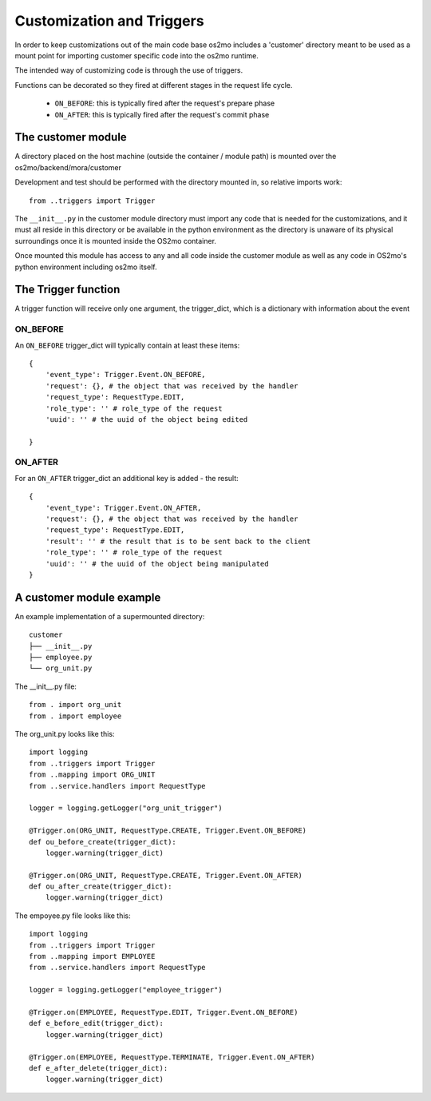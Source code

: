 Customization and Triggers
==========================

In order to keep customizations out of the main code base os2mo includes 
a 'customer' directory meant to be used as a mount point for importing
customer specific code into the os2mo runtime.

The intended way of customizing code is through the use of triggers.

Functions can be decorated so they fired at different stages in the request life cycle. 

 * ``ON_BEFORE``: this is typically fired after the request's prepare phase
 * ``ON_AFTER``: this is typically fired after the request's commit phase

The customer module
-------------------

A directory placed on the host machine (outside the container / module path) is mounted over the os2mo/backend/mora/customer

Development and test should be performed with the directory mounted in, so relative imports work: ::

    from ..triggers import Trigger

The ``__init__.py`` in the customer module directory must import any code that is needed for the customizations, and it must all reside in this directory or be available in the python environment as the directory is unaware of its physical surroundings once it is mounted inside the OS2mo container.

Once mounted this module has access to any and all code inside the customer module as well as any code in OS2mo's python environment including os2mo itself.

The Trigger function
--------------------

A trigger function will receive only one argument, the trigger_dict, which is a dictionary with information about the event

ON_BEFORE
^^^^^^^^^

An ``ON_BEFORE`` trigger_dict will typically contain at least these items: ::

    {
        'event_type': Trigger.Event.ON_BEFORE,
        'request': {}, # the object that was received by the handler
        'request_type': RequestType.EDIT,
        'role_type': '' # role_type of the request
        'uuid': '' # the uuid of the object being edited

    }


ON_AFTER
^^^^^^^^

For an ``ON_AFTER`` trigger_dict an additional key is added - the result: ::

    {
        'event_type': Trigger.Event.ON_AFTER,
        'request': {}, # the object that was received by the handler
        'request_type': RequestType.EDIT,
        'result': '' # the result that is to be sent back to the client
        'role_type': '' # role_type of the request
        'uuid': '' # the uuid of the object being manipulated
    }

A customer module example
-------------------------

An example implementation of a supermounted directory: ::

    customer
    ├── __init__.py
    ├── employee.py
    └── org_unit.py

The __init__.py file: ::

    from . import org_unit
    from . import employee

The org_unit.py looks like this: ::

    import logging
    from ..triggers import Trigger
    from ..mapping import ORG_UNIT
    from ..service.handlers import RequestType

    logger = logging.getLogger("org_unit_trigger")

    @Trigger.on(ORG_UNIT, RequestType.CREATE, Trigger.Event.ON_BEFORE)
    def ou_before_create(trigger_dict):
        logger.warning(trigger_dict)

    @Trigger.on(ORG_UNIT, RequestType.CREATE, Trigger.Event.ON_AFTER)
    def ou_after_create(trigger_dict):
        logger.warning(trigger_dict)

The empoyee.py file looks like this: ::

    import logging
    from ..triggers import Trigger
    from ..mapping import EMPLOYEE
    from ..service.handlers import RequestType

    logger = logging.getLogger("employee_trigger")

    @Trigger.on(EMPLOYEE, RequestType.EDIT, Trigger.Event.ON_BEFORE)
    def e_before_edit(trigger_dict):
        logger.warning(trigger_dict)

    @Trigger.on(EMPLOYEE, RequestType.TERMINATE, Trigger.Event.ON_AFTER)
    def e_after_delete(trigger_dict):
        logger.warning(trigger_dict)
